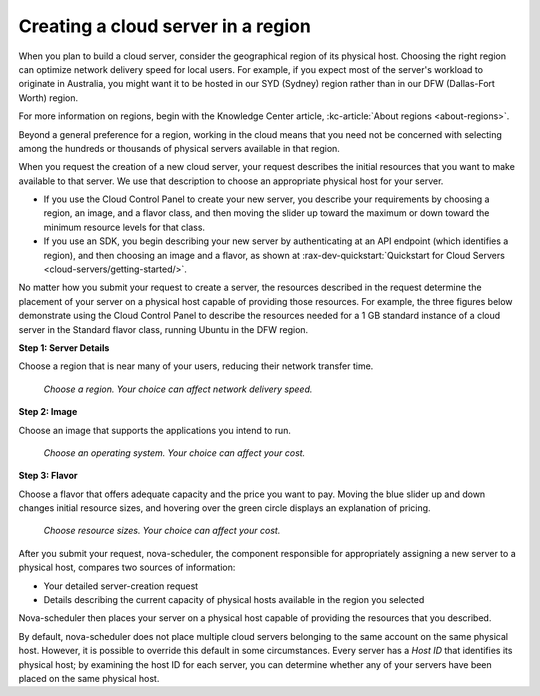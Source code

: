 .. _server-region:

~~~~~~~~~~~~~~~~~~~~~~~~~~~~~~~~~~~
Creating a cloud server in a region
~~~~~~~~~~~~~~~~~~~~~~~~~~~~~~~~~~~
When you plan to build a cloud server, consider the
geographical region of its physical host. Choosing the right region can
optimize network delivery speed for local users. For example, if you
expect most of the server's workload to originate in Australia,
you might want it to be hosted in our SYD (Sydney) region rather than
in our DFW (Dallas-Fort Worth) region.

For more information on regions, begin with the Knowledge Center article,
:kc-article:`About regions <about-regions>`.

Beyond a general preference for a region, working in the cloud
means that you need not be concerned with selecting among the hundreds
or thousands of physical servers available in that region.

When you request the creation of a new cloud server, your request describes
the initial resources that you want to make available to that server.
We use that description to choose an appropriate physical host for your
server.

* If you use the Cloud Control Panel to create your new server,
  you describe your requirements by choosing a region, an image, and a
  flavor class, and then moving the slider up toward the maximum or
  down toward the minimum resource levels for that class.

* If you use an SDK, you begin describing your new server by
  authenticating at an API endpoint (which identifies a region), and
  then choosing an image and a flavor, as shown at
  :rax-dev-quickstart:`Quickstart for Cloud Servers <cloud-servers/getting-started/>`.

No matter how you submit your request to create a server, the
resources described in the request determine the placement of your
server on a physical host capable of providing those resources. For
example, the three figures below demonstrate using the Cloud Control
Panel to describe the resources needed for a 1 GB standard instance of a
cloud server in the Standard flavor class, running Ubuntu in the DFW
region.

**Step 1: Server Details**

Choose a region that is near many of your users, reducing their network
transfer time.

.. figure:: /_images/cloudservercreateregiondfw.png
   :alt: Choose a region.
         Your choice can affect network delivery speed.

   *Choose a region.
   Your choice can affect network delivery speed.*

**Step 2: Image**

Choose an image that supports the applications you intend to run.

.. figure:: /_images/cloudservercreateimageubuntu.png
   :alt: Choose an operating system.
         Your choice can affect your cost.

   *Choose an operating system.
   Your choice can affect your cost.*

**Step 3: Flavor**

Choose a flavor that offers adequate capacity and the price you want to
pay. Moving the blue slider up and down changes initial resource sizes,
and hovering over the green circle displays an explanation of pricing.

.. figure:: /_images/cloudservercreateflavorstandardinstance.png
   :alt: Choose resource sizes.
         Your choice can affect your cost.

   *Choose resource sizes.
   Your choice can affect your cost.*

After you submit your request, nova-scheduler, the component responsible
for appropriately assigning a new server to a physical host,
compares two sources of information:

* Your detailed server-creation request

* Details describing the current capacity of physical hosts available
  in the region you selected

Nova-scheduler then places your server on a physical host capable of
providing the resources that you described.

By default, nova-scheduler does not place multiple cloud servers
belonging to the same account on the same physical host. However, it is
possible to override this default in some circumstances. Every
server has a *Host ID* that identifies its physical host; by examining the
host ID for each server, you can determine whether any of your
servers have been placed on the same physical host.
